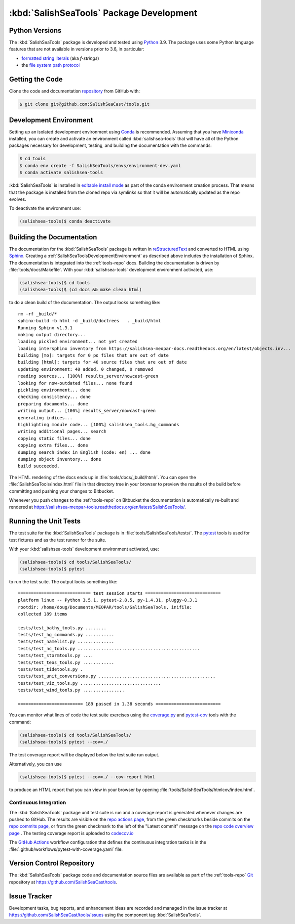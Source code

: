 .. Copyright 2013-2021 The Salish Sea MEOPAR contributors
.. and The University of British Columbia
..
.. Licensed under the Apache License, Version 2.0 (the "License");
.. you may not use this file except in compliance with the License.
.. You may obtain a copy of the License at
..
..    https://www.apache.org/licenses/LICENSE-2.0
..
.. Unless required by applicable law or agreed to in writing, software
.. distributed under the License is distributed on an "AS IS" BASIS,
.. WITHOUT WARRANTIES OR CONDITIONS OF ANY KIND, either express or implied.
.. See the License for the specific language governing permissions and
.. limitations under the License.


.. _SalishSeaToolsPackageDevelopment:

*****************************************
:kbd:`SalishSeaTools` Package Development
*****************************************

.. _SalishSeaToolsPythonVersions:

Python Versions
===============

The :kbd:`SalishSeaTools` package is developed and tested using `Python`_ 3.9.
The package uses some Python language features that are not available in versions prior to 3.6,
in particular:

* `formatted string literals`_
  (aka *f-strings*)
* the `file system path protocol`_

.. _Python: https://www.python.org/
.. _formatted string literals: https://docs.python.org/3/reference/lexical_analysis.html#f-strings
.. _file system path protocol: https://docs.python.org/3/whatsnew/3.6.html#whatsnew36-pep519


.. _SalishSeaToolsGettingTheCode:

Getting the Code
================

Clone the code and documentation `repository`_ from GitHub with:

.. _repository: https://github.com/SalishSeaCast/tools

.. code-block:: bash

    $ git clone git@github.com:SalishSeaCast/tools.git


.. _SalishSeaToolsDevelopmentEnvironment:

Development Environment
=======================

Setting up an isolated development environment using `Conda`_ is recommended.
Assuming that you have `Miniconda`_ installed,
you can create and activate an environment called :kbd:`salishsea-tools` that will have
all of the Python packages necessary for development,
testing,
and building the documentation with the commands:

.. _Conda: https://conda.io/en/latest/
.. _Miniconda: https://docs.conda.io/en/latest/miniconda.html

.. code-block:: bash

    $ cd tools
    $ conda env create -f SalishSeaTools/envs/environment-dev.yaml
    $ conda activate salishsea-tools

:kbd:`SalishSeaTools` is installed in `editable install mode`_ as part of the conda environment
creation process.
That means that the package is installed from the cloned repo via symlinks so that
it will be automatically updated as the repo evolves.

.. _editable install mode: https://pip.pypa.io/en/stable/topics/local-project-installs/#editable-installs
To deactivate the environment use:

.. code-block:: bash

    (salishsea-tools)$ conda deactivate


.. _SalishSeaToolsBuildingTheDocumentation:

Building the Documentation
==========================

The documentation for the :kbd:`SalishSeaTools` package is written in `reStructuredText`_ and converted to HTML using `Sphinx`_.
Creating a :ref:`SalishSeaToolsDevelopmentEnvironment` as described above includes the installation of Sphinx.
The documentation is integrated into the :ref:`tools-repo` docs.
Building the documentation is driven by :file:`tools/docs/Makefile`.
With your :kbd:`salishsea-tools` development environment activated,
use:

.. _reStructuredText: https://www.sphinx-doc.org/en/master/usage/restructuredtext/basics.html
.. _Sphinx: https://www.sphinx-doc.org/en/master/

.. code-block:: bash

    (salishsea-tools)$ cd tools
    (salishsea-tools)$ (cd docs && make clean html)

to do a clean build of the documentation.
The output looks something like::

  rm -rf _build/*
  sphinx-build -b html -d _build/doctrees   . _build/html
  Running Sphinx v1.3.1
  making output directory...
  loading pickled environment... not yet created
  loading intersphinx inventory from https://salishsea-meopar-docs.readthedocs.org/en/latest/objects.inv...
  building [mo]: targets for 0 po files that are out of date
  building [html]: targets for 40 source files that are out of date
  updating environment: 40 added, 0 changed, 0 removed
  reading sources... [100%] results_server/nowcast-green
  looking for now-outdated files... none found
  pickling environment... done
  checking consistency... done
  preparing documents... done
  writing output... [100%] results_server/nowcast-green
  generating indices...
  highlighting module code... [100%] salishsea_tools.hg_commands
  writing additional pages... search
  copying static files... done
  copying extra files... done
  dumping search index in English (code: en) ... done
  dumping object inventory... done
  build succeeded.

The HTML rendering of the docs ends up in :file:`tools/docs/_build/html/`.
You can open the :file:`SalishSeaTools/index.html` file in that directory tree in your browser to preview the results of the build before committing and pushing your changes to Bitbucket.

Whenever you push changes to the :ref:`tools-repo` on Bitbucket the documentation is automatically re-built and rendered at https://salishsea-meopar-tools.readthedocs.org/en/latest/SalishSeaTools/.


.. _SalishSeaToolsRuningTheUnitTests:

Running the Unit Tests
======================

The test suite for the :kbd:`SalishSeaTools` package is in :file:`tools/SalishSeaTools/tests/`.
The `pytest`_ tools is used for test fixtures and as the test runner for the suite.

.. _pytest: https://docs.pytest.org/en/latest/

With your :kbd:`salishsea-tools` development environment activated,
use:

.. code-block:: bash

    (salishsea-tools)$ cd tools/SalishSeaTools/
    (salishsea-tools)$ pytest

to run the test suite.
The output looks something like::

  ============================ test session starts =============================
  platform linux -- Python 3.5.1, pytest-2.8.5, py-1.4.31, pluggy-0.3.1
  rootdir: /home/doug/Documents/MEOPAR/tools/SalishSeaTools, inifile:
  collected 189 items

  tests/test_bathy_tools.py ........
  tests/test_hg_commands.py ...........
  tests/test_namelist.py ..............
  tests/test_nc_tools.py ...............................................
  tests/test_stormtools.py ....
  tests/test_teos_tools.py ............
  tests/test_tidetools.py .
  tests/test_unit_conversions.py .............................................
  tests/test_viz_tools.py ...............................
  tests/test_wind_tools.py ................

  ========================= 189 passed in 1.38 seconds =========================

You can monitor what lines of code the test suite exercises using the `coverage.py`_ and `pytest-cov`_ tools with the command:

.. _coverage.py: https://coverage.readthedocs.io/en/latest/
.. _pytest-cov: https://pytest-cov.readthedocs.io/en/latest/

.. code-block:: bash

    (salishsea-tools)$ cd tools/SalishSeaTools/
    (salishsea-tools)$ pytest --cov=./

The test coverage report will be displayed below the test suite run output.

Alternatively,
you can use

.. code-block:: bash

    (salishsea-tools)$ pytest --cov=./ --cov-report html

to produce an HTML report that you can view in your browser by opening
:file:`tools/SalishSeaTools/htmlcov/index.html`.


.. _SalishSeaToolsContinuousIntegration:

Continuous Integration
----------------------

The :kbd:`SalishSeaTools` package unit test suite is run and a coverage report is generated
whenever changes are pushed to GitHub.
The results are visible on the `repo actions page`_,
from the green checkmarks beside commits on the `repo commits page`_,
or from the green checkmark to the left of the "Latest commit" message on the
`repo code overview page`_ .
The testing coverage report is uploaded to `codecov.io`_

.. _repo actions page: https://github.com/SalishSeaCast/SalishSeaTools/actions
.. _repo commits page: https://github.com/SalishSeaCast/SalishSeaTools/commits/main
.. _repo code overview page: https://github.com/SalishSeaCast/SalishSeaTools
.. _codecov.io: https://app.codecov.io/gh/SalishSeaCast/SalishSeaTools

The `GitHub Actions`_ workflow configuration that defines the continuous integration
tasks is in the :file:`.github/workflows/pytest-with-coverage.yaml` file.

.. _GitHub Actions: https://docs.github.com/en/actions


.. _SalishSeaToolsVersionControlRepository:

Version Control Repository
==========================

The :kbd:`SalishSeaTools` package code and documentation source files are available as part of the :ref:`tools-repo` `Git`_ repository at https://github.com/SalishSeaCast/tools.

.. _Git: https://git-scm.com/


.. _SalishSeaToolsIssueTracker:

Issue Tracker
=============

Development tasks,
bug reports,
and enhancement ideas are recorded and managed in the issue tracker at https://github.com/SalishSeaCast/tools/issues using the component tag :kbd:`SalishSeaTools`.

